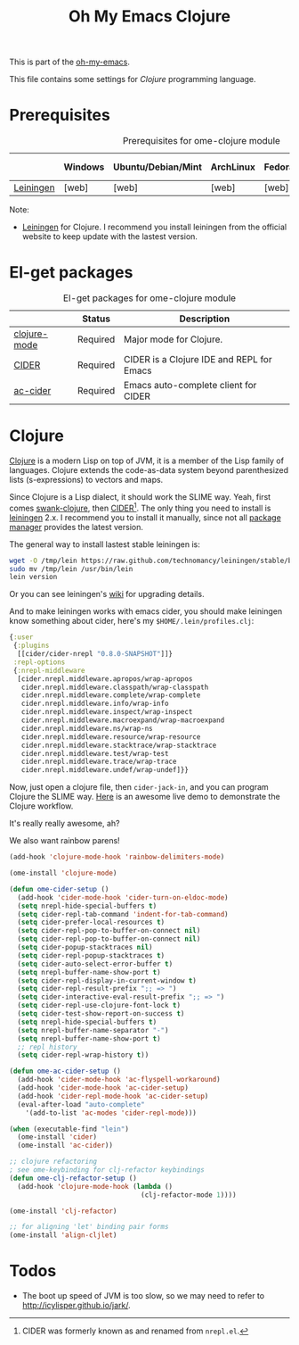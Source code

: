 #+TITLE: Oh My Emacs Clojure
#+OPTIONS: toc:2 num:nil ^:nil

This is part of the [[https://github.com/xiaohanyu/oh-my-emacs][oh-my-emacs]].

This file contains some settings for [[* Clojure][Clojure]] programming language.

* Prerequisites
  :PROPERTIES:
  :CUSTOM_ID: clojure-prerequisites
  :END:

#+NAME: clojure-prerequisites
#+CAPTION: Prerequisites for ome-clojure module
|            | Windows | Ubuntu/Debian/Mint | ArchLinux | Fedora | Mac OS X | Mandatory? |
|------------+---------+--------------------+-----------+--------+----------+------------|
| [[http://leiningen.org/][Leiningen]]  | [web]   | [web]              | [web]     | [web]  | [web]    | Yes        |

Note:
- [[http://leiningen.org/][Leiningen]] for Clojure. I recommend you install leiningen from the official
  website to keep update with the lastest version.

* El-get packages
  :PROPERTIES:
  :CUSTOM_ID: clojure-el-get-packages
  :END:

#+NAME: clojure-el-get-packages
#+CAPTION: El-get packages for ome-clojure module
|              | Status   | Description                               |
|--------------+----------+-------------------------------------------|
| [[https://github.com/clojure-emacs/clojure-mode][clojure-mode]] | Required | Major mode for Clojure.                   |
| [[https://github.com/clojure-emacs/cider][CIDER]]        | Required | CIDER is a Clojure IDE and REPL for Emacs |
| [[https://github.com/clojure-emacs/ac-cider][ac-cider]]     | Required | Emacs auto-complete client for CIDER      |

* Clojure
  :PROPERTIES:
  :CUSTOM_ID: clojure
  :END:

[[http://www.clojure.org][Clojure]] is a modern Lisp on top of JVM, it is a member of the Lisp family of
languages. Clojure extends the code-as-data system beyond parenthesized lists
(s-expressions) to vectors and maps.

Since Clojure is a Lisp dialect, it should work the SLIME way. Yeah, first
comes [[https://github.com/technomancy/swank-clojure][swank-clojure]], then [[https://github.com/clojure-emacs/cider][CIDER]][1]. The only thing you need to install is
[[http://leiningen.org/][leiningen]] 2.x. I recommend you to install it manually, since not all [[https://github.com/technomancy/leiningen/wiki/Packaging][package
manager]] provides the latest version.

The general way to install lastest stable leiningen is:
#+BEGIN_SRC sh
wget -O /tmp/lein https://raw.github.com/technomancy/leiningen/stable/bin/lein
sudo mv /tmp/lein /usr/bin/lein
lein version
#+END_SRC

Or you can see leiningen's [[https://github.com/technomancy/leiningen/wiki/Upgrading][wiki]] for upgrading details.

And to make leiningen works with emacs cider, you should make leiningen know
something about cider, here's my =$HOME/.lein/profiles.clj=:

#+BEGIN_SRC clojure
{:user
 {:plugins
  [[cider/cider-nrepl "0.8.0-SNAPSHOT"]]}
 :repl-options
 {:nrepl-middleware
  [cider.nrepl.middleware.apropos/wrap-apropos
   cider.nrepl.middleware.classpath/wrap-classpath
   cider.nrepl.middleware.complete/wrap-complete
   cider.nrepl.middleware.info/wrap-info
   cider.nrepl.middleware.inspect/wrap-inspect
   cider.nrepl.middleware.macroexpand/wrap-macroexpand
   cider.nrepl.middleware.ns/wrap-ns
   cider.nrepl.middleware.resource/wrap-resource
   cider.nrepl.middleware.stacktrace/wrap-stacktrace
   cider.nrepl.middleware.test/wrap-test
   cider.nrepl.middleware.trace/wrap-trace
   cider.nrepl.middleware.undef/wrap-undef]}}
#+END_SRC

Now, just open a clojure file, then =cider-jack-in=, and you can program
Clojure the SLIME way. [[http://vimeo.com/22798433][Here]] is an awesome live demo to demonstrate the Clojure
workflow.

It's really really awesome, ah?

We also want rainbow parens!

#+BEGIN_SRC emacs-lisp
(add-hook 'clojure-mode-hook 'rainbow-delimiters-mode)
#+END_SRC

#+NAME: clojure
#+BEGIN_SRC emacs-lisp
(ome-install 'clojure-mode)

(defun ome-cider-setup ()
  (add-hook 'cider-mode-hook 'cider-turn-on-eldoc-mode)
  (setq nrepl-hide-special-buffers t)
  (setq cider-repl-tab-command 'indent-for-tab-command)
  (setq cider-prefer-local-resources t)
  (setq cider-repl-pop-to-buffer-on-connect nil)
  (setq cider-repl-pop-to-buffer-on-connect nil)
  (setq cider-popup-stacktraces nil)
  (setq cider-repl-popup-stacktraces t)
  (setq cider-auto-select-error-buffer t)
  (setq nrepl-buffer-name-show-port t)
  (setq cider-repl-display-in-current-window t)
  (setq cider-repl-result-prefix ";; => ")
  (setq cider-interactive-eval-result-prefix ";; => ")
  (setq cider-repl-use-clojure-font-lock t)
  (setq cider-test-show-report-on-success t)
  (setq nrepl-hide-special-buffers t)
  (setq nrepl-buffer-name-separator "-")
  (setq nrepl-buffer-name-show-port t)
  ;; repl history
  (setq cider-repl-wrap-history t))

(defun ome-ac-cider-setup ()
  (add-hook 'cider-mode-hook 'ac-flyspell-workaround)
  (add-hook 'cider-mode-hook 'ac-cider-setup)
  (add-hook 'cider-repl-mode-hook 'ac-cider-setup)
  (eval-after-load "auto-complete"
    '(add-to-list 'ac-modes 'cider-repl-mode)))

(when (executable-find "lein")
  (ome-install 'cider)
  (ome-install 'ac-cider))

;; clojure refactoring
; see ome-keybinding for clj-refactor keybindings
(defun ome-clj-refactor-setup ()
  (add-hook 'clojure-mode-hook (lambda ()
                                 (clj-refactor-mode 1))))

(ome-install 'clj-refactor)

;; for aligning 'let' binding pair forms
(ome-install 'align-cljlet)
#+END_SRC

* Todos
- The boot up speed of JVM is too slow, so we may need to refer to
  http://icylisper.github.io/jark/.


[1] CIDER was formerly known as and renamed from =nrepl.el=.
